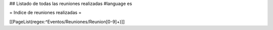 ## Listado de todas las reuniones realizadas
#language es

= Indice de reuniones realizadas =

[[PageList(regex:^Eventos/Reuniones/Reunion[0-9]+)]]
